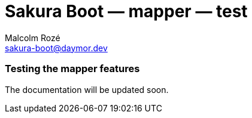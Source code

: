 = Sakura Boot — mapper — test
Malcolm Rozé <sakura-boot@daymor.dev>
:description: Sakura Boot — mapper test module — main page documentation

[discrete]
=== Testing the mapper features

The documentation will be updated soon.
